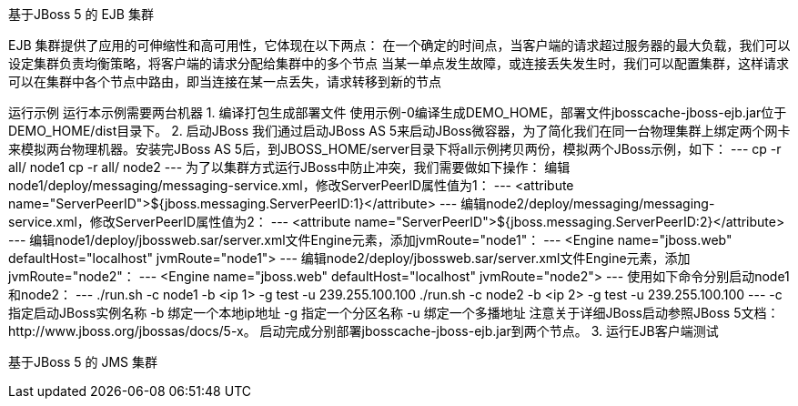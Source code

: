基于JBoss 5 的 EJB 集群

EJB 集群提供了应用的可伸缩性和高可用性，它体现在以下两点：
  在一个确定的时间点，当客户端的请求超过服务器的最大负载，我们可以设定集群负责均衡策略，将客户端的请求分配给集群中的多个节点
  当某一单点发生故障，或连接丢失发生时，我们可以配置集群，这样请求可以在集群中各个节点中路由，即当连接在某一点丢失，请求转移到新的节点

运行示例
运行本示例需要两台机器
1. 编译打包生成部署文件
使用示例-0编译生成DEMO_HOME，部署文件jbosscache-jboss-ejb.jar位于DEMO_HOME/dist目录下。
2. 启动JBoss
我们通过启动JBoss AS 5来启动JBoss微容器，为了简化我们在同一台物理集群上绑定两个网卡来模拟两台物理机器。安装完JBoss AS 5后，到JBOSS_HOME/server目录下将all示例拷贝两份，模拟两个JBoss示例，如下：
---
cp -r all/ node1
cp -r all/ node2
---
为了以集群方式运行JBoss中防止冲突，我们需要做如下操作：
编辑node1/deploy/messaging/messaging-service.xml，修改ServerPeerID属性值为1：
---
<attribute name="ServerPeerID">${jboss.messaging.ServerPeerID:1}</attribute>
---
编辑node2/deploy/messaging/messaging-service.xml，修改ServerPeerID属性值为2：
---
<attribute name="ServerPeerID">${jboss.messaging.ServerPeerID:2}</attribute>
---
编辑node1/deploy/jbossweb.sar/server.xml文件Engine元素，添加jvmRoute="node1"：
---
<Engine name="jboss.web" defaultHost="localhost" jvmRoute="node1">
---
编辑node2/deploy/jbossweb.sar/server.xml文件Engine元素，添加jvmRoute="node2"：
---
<Engine name="jboss.web" defaultHost="localhost" jvmRoute="node2">
---
使用如下命令分别启动node1和node2：
---
./run.sh -c node1 -b <ip 1> -g test -u 239.255.100.100
./run.sh -c node2 -b <ip 2> -g test -u 239.255.100.100
---
-c 指定启动JBoss实例名称
-b 绑定一个本地ip地址
-g 指定一个分区名称
-u 绑定一个多播地址
注意关于详细JBoss启动参照JBoss 5文档：http://www.jboss.org/jbossas/docs/5-x。
启动完成分别部署jbosscache-jboss-ejb.jar到两个节点。
3. 运行EJB客户端测试



基于JBoss 5 的 JMS 集群

